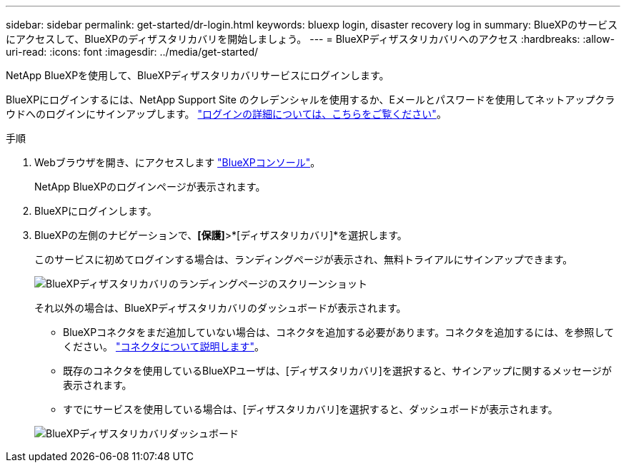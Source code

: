 ---
sidebar: sidebar 
permalink: get-started/dr-login.html 
keywords: bluexp login, disaster recovery log in 
summary: BlueXPのサービスにアクセスして、BlueXPのディザスタリカバリを開始しましょう。 
---
= BlueXPディザスタリカバリへのアクセス
:hardbreaks:
:allow-uri-read: 
:icons: font
:imagesdir: ../media/get-started/


[role="lead"]
NetApp BlueXPを使用して、BlueXPディザスタリカバリサービスにログインします。

BlueXPにログインするには、NetApp Support Site のクレデンシャルを使用するか、Eメールとパスワードを使用してネットアップクラウドへのログインにサインアップします。 https://docs.netapp.com/us-en/cloud-manager-setup-admin/task-logging-in.html["ログインの詳細については、こちらをご覧ください"^]。

.手順
. Webブラウザを開き、にアクセスします https://console.bluexp.netapp.com/["BlueXPコンソール"^]。
+
NetApp BlueXPのログインページが表示されます。

. BlueXPにログインします。
. BlueXPの左側のナビゲーションで、*[保護]*>*[ディザスタリカバリ]*を選択します。
+
このサービスに初めてログインする場合は、ランディングページが表示され、無料トライアルにサインアップできます。

+
image:draas-landing3-free-trial.png["BlueXPディザスタリカバリのランディングページのスクリーンショット"]

+
それ以外の場合は、BlueXPディザスタリカバリのダッシュボードが表示されます。

+
** BlueXPコネクタをまだ追加していない場合は、コネクタを追加する必要があります。コネクタを追加するには、を参照してください。 https://docs.netapp.com/us-en/bluexp-setup-admin/concept-connectors.html["コネクタについて説明します"^]。
** 既存のコネクタを使用しているBlueXPユーザは、[ディザスタリカバリ]を選択すると、サインアップに関するメッセージが表示されます。
** すでにサービスを使用している場合は、[ディザスタリカバリ]を選択すると、ダッシュボードが表示されます。


+
image:dr-dashboard.png["BlueXPディザスタリカバリダッシュボード"]



